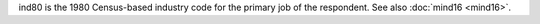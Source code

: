 ind80 is the 1980 Census-based industry code for the primary job of the respondent. See also :doc:`mind16 <mind16>`.
